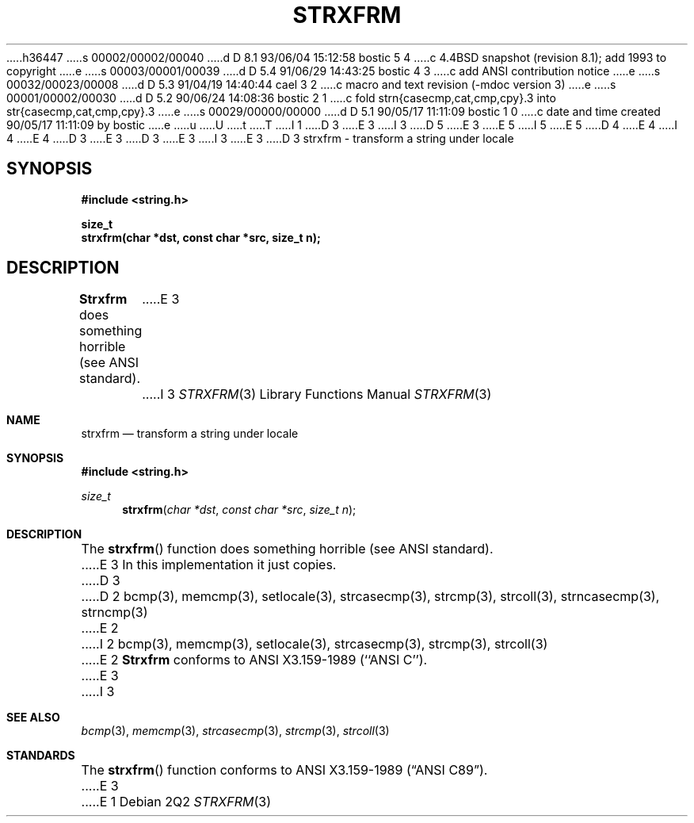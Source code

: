 h36447
s 00002/00002/00040
d D 8.1 93/06/04 15:12:58 bostic 5 4
c 4.4BSD snapshot (revision 8.1); add 1993 to copyright
e
s 00003/00001/00039
d D 5.4 91/06/29 14:43:25 bostic 4 3
c add ANSI contribution notice
e
s 00032/00023/00008
d D 5.3 91/04/19 14:40:44 cael 3 2
c macro and text revision (-mdoc version 3)
e
s 00001/00002/00030
d D 5.2 90/06/24 14:08:36 bostic 2 1
c fold strn{casecmp,cat,cmp,cpy}.3 into str{casecmp,cat,cmp,cpy}.3
e
s 00029/00000/00000
d D 5.1 90/05/17 11:11:09 bostic 1 0
c date and time created 90/05/17 11:11:09 by bostic
e
u
U
t
T
I 1
D 3
.\" Copyright (c) 1990 The Regents of the University of California.
E 3
I 3
D 5
.\" Copyright (c) 1990, 1991 The Regents of the University of California.
E 3
.\" All rights reserved.
E 5
I 5
.\" Copyright (c) 1990, 1991, 1993
.\"	The Regents of the University of California.  All rights reserved.
E 5
.\"
.\" This code is derived from software contributed to Berkeley by
D 4
.\" Chris Torek.
E 4
I 4
.\" Chris Torek and the American National Standards Committee X3,
.\" on Information Processing Systems.
.\"
E 4
D 3
.\"
E 3
.\" %sccs.include.redist.man%
.\"
D 3
.\"	%W% (Berkeley) %G%
E 3
I 3
.\"     %W% (Berkeley) %G%
E 3
.\"
D 3
.TH STRXFRM 3 "%Q%"
.UC 7
strxfrm \- transform a string under locale
.SH SYNOPSIS
.nf
.ft B
#include <string.h>

size_t
strxfrm(char *dst, const char *src, size_t n);
.ft R
.fi
.SH DESCRIPTION
.B Strxfrm
does something horrible (see ANSI standard).
E 3
I 3
.Dd %Q%
.Dt STRXFRM 3
.Os
.Sh NAME
.Nm strxfrm
.Nd transform a string under locale
.Sh SYNOPSIS
.Fd #include <string.h>
.Ft size_t
.Fn strxfrm "char *dst" "const char *src" "size_t n"
.Sh DESCRIPTION
The
.Fn strxfrm
function
does something horrible (see
.Tn ANSI
standard).
E 3
In this implementation it just copies.
D 3
.SH SEE ALSO
D 2
bcmp(3), memcmp(3), setlocale(3), strcasecmp(3), strcmp(3), strcoll(3),
strncasecmp(3), strncmp(3)
E 2
I 2
bcmp(3), memcmp(3), setlocale(3), strcasecmp(3), strcmp(3), strcoll(3)
E 2
.SH STANDARDS
.B Strxfrm
conforms to ANSI X3.159-1989 (``ANSI C'').
E 3
I 3
.Sh SEE ALSO
.Xr bcmp 3 ,
.Xr memcmp 3 ,
.\" .Xr setlocale 3 ,
.Xr strcasecmp 3 ,
.Xr strcmp 3 ,
.Xr strcoll 3
.Sh STANDARDS
The
.Fn strxfrm
function
conforms to
.St -ansiC .
E 3
E 1

